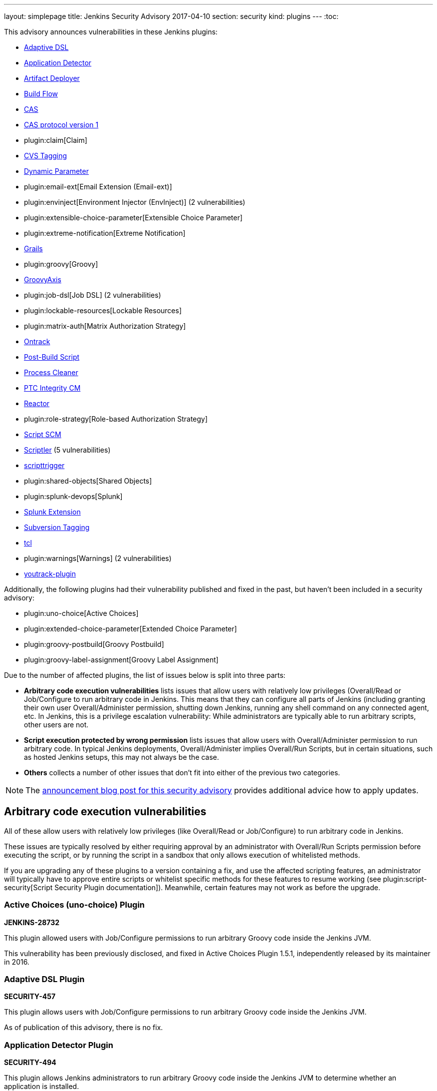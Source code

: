 ---
layout: simplepage
title: Jenkins Security Advisory 2017-04-10
section: security
kind: plugins
---
:toc:

++++
<style>
  .toc {
    width: 50%;
  }
</style>
++++

This advisory announces vulnerabilities in these Jenkins plugins:

* https://wiki.jenkins-ci.org/display/JENKINS/Jenkins+Adaptive+Plugin[Adaptive DSL]
* https://wiki.jenkins-ci.org/display/JENKINS/Application+Detector+Plugin[Application Detector]
* https://wiki.jenkins-ci.org/display/JENKINS/ArtifactDeployer+Plugin[Artifact Deployer]
* https://wiki.jenkins-ci.org/display/JENKINS/Build+Flow+Plugin[Build Flow]
* https://wiki.jenkins-ci.org/display/JENKINS/CAS+Plugin[CAS]
* https://wiki.jenkins-ci.org/display/JENKINS/CAS1+Plugin[CAS protocol version 1]
* plugin:claim[Claim]
* https://wiki.jenkins-ci.org/display/JENKINS/CVS+Tagging+Plugin[CVS Tagging]
* https://wiki.jenkins-ci.org/display/JENKINS/Dynamic+Parameter+Plug-in[Dynamic Parameter]
* plugin:email-ext[Email Extension (Email-ext)]
* plugin:envinject[Environment Injector (EnvInject)] (2 vulnerabilities)
* plugin:extensible-choice-parameter[Extensible Choice Parameter]
* plugin:extreme-notification[Extreme Notification]
* https://wiki.jenkins-ci.org/display/JENKINS/Grails+Plugin[Grails]
* plugin:groovy[Groovy]
* https://wiki.jenkins-ci.org/display/JENKINS/GroovyAxis[GroovyAxis]
* plugin:job-dsl[Job DSL] (2 vulnerabilities)
* plugin:lockable-resources[Lockable Resources]
* plugin:matrix-auth[Matrix Authorization Strategy]
* https://wiki.jenkins-ci.org/display/JENKINS/Ontrack+Plugin[Ontrack]
* https://wiki.jenkins-ci.org/display/JENKINS/PostBuildScript+Plugin[Post-Build Script]
* https://wiki.jenkins-ci.org/display/JENKINS/Process+Cleaner+Plugin[Process Cleaner]
* https://wiki.jenkins-ci.org/display/JENKINS/PTC+Integrity+Plugin[PTC Integrity CM]
* https://wiki.jenkins-ci.org/display/JENKINS/Reactor+Plugin[Reactor]
* plugin:role-strategy[Role-based Authorization Strategy]
* https://wiki.jenkins-ci.org/display/JENKINS/Script+SCM+Plugin[Script SCM]
* https://wiki.jenkins-ci.org/display/JENKINS/Scriptler+Plugin[Scriptler] (5 vulnerabilities)
* https://wiki.jenkins-ci.org/display/JENKINS/ScriptTrigger+Plugin[scripttrigger]
* plugin:shared-objects[Shared Objects]
* plugin:splunk-devops[Splunk]
* https://wiki.jenkins-ci.org/display/JENKINS/Splunk+Plugin+for+Pipeline+Job+Support[Splunk Extension]
* https://wiki.jenkins-ci.org/display/JENKINS/Subversion+Tagging+Plugin[Subversion Tagging]
* https://wiki.jenkins-ci.org/display/JENKINS/Tcl+plugin[tcl]
* plugin:warnings[Warnings] (2 vulnerabilities)
* https://wiki.jenkins-ci.org/display/JENKINS/YouTrack+Plugin[youtrack-plugin]

Additionally, the following plugins had their vulnerability published and fixed in the past, but haven't been included in a security advisory:

* plugin:uno-choice[Active Choices]
* plugin:extended-choice-parameter[Extended Choice Parameter]
* plugin:groovy-postbuild[Groovy Postbuild]
* plugin:groovy-label-assignment[Groovy Label Assignment]


Due to the number of affected plugins, the list of issues below is split into three parts:

* *Arbitrary code execution vulnerabilities* lists issues that allow users with relatively low privileges (Overall/Read or Job/Configure to run arbitrary code in Jenkins.
  This means that they can configure all parts of Jenkins (including granting their own user Overall/Administer permission, shutting down Jenkins, running any shell command on any connected agent, etc.
  In Jenkins, this is a privilege escalation vulnerability: While administrators are typically able to run arbitrary scripts, other users are not.
* *Script execution protected by wrong permission* lists issues that allow users with Overall/Administer permission to run arbitrary code.
  In typical Jenkins deployments, Overall/Administer implies Overall/Run Scripts, but in certain situations, such as hosted Jenkins setups, this may not always be the case.
* *Others* collects a number of other issues that don't fit into either of the previous two categories.

NOTE: The link:/blog/2017/04/10/security-advisory[announcement blog post for this security advisory] provides additional advice how to apply updates.

////////////////////////////////////////////////////////////////
ARBITRARY CODE EXECUTION
////////////////////////////////////////////////////////////////

== Arbitrary code execution vulnerabilities

All of these allow users with relatively low privileges (like Overall/Read or Job/Configure) to run arbitrary code in Jenkins.

These issues are typically resolved by either requiring approval by an administrator with Overall/Run Scripts permission before executing the script, or by running the script in a sandbox that only allows execution of whitelisted methods.

If you are upgrading any of these plugins to a version containing a fix, and use the affected scripting features, an administrator will typically have to approve entire scripts or whitelist specific methods for these features to resume working (see plugin:script-security[Script Security Plugin documentation]).
Meanwhile, certain features may not work as before the upgrade.


=== Active Choices (uno-choice) Plugin
*JENKINS-28732*

This plugin allowed users with Job/Configure permissions to run arbitrary Groovy code inside the Jenkins JVM.

This vulnerability has been previously disclosed, and fixed in Active Choices Plugin 1.5.1, independently released by its maintainer in 2016.


=== Adaptive DSL Plugin
*SECURITY-457*

This plugin allows users with Job/Configure permissions to run arbitrary Groovy code inside the Jenkins JVM.

As of publication of this advisory, there is no fix.


=== Application Detector Plugin
*SECURITY-494*

This plugin allows Jenkins administrators to run arbitrary Groovy code inside the Jenkins JVM to determine whether an application is installed.

This plugin also allowed users with Overall/Read access to Jenkins to invoke a form validation method that allowed them to run arbitrary Groovy code inside the Jenkins JVM, effectively elevating privileges to Overall/Run Scripts.

As of publication of this advisory, there is no fix.


=== Artifact Deployer Plugin
*SECURITY-294*

This plugin allows users with Job/Configure permissions to run arbitrary Groovy code inside the Jenkins JVM by configuring a Groovy script to be executed when the build is deleted (labeled _Execute a groovy script when the job is deleted_).

As of publication of this advisory, there is no fix.


=== Build Flow Plugin
*SECURITY-293*

Build Flow Plugin implements a DSL for orchestrating a build pipeline.
As this DSL is not running in a Sandbox, it allows users with Job/Configure permissions for a Build Flow job to run arbitrary Groovy code inside the Jenkins JVM.

While the Build Flow Plugin does not reconfigure the DSL script when a user without Overall/Run Scripts permission submits the job configuration form, this does not affect other methods of sending an updated job configuration to Jenkins, such as +POST config.xml+ (remote API) or the +update-job+ CLI command.

As of publication of this advisory, there is no fix.


=== CAS Plugin
*SECURITY-488*

This plugin allows Jenkins administrators to run arbitrary Groovy code inside the Jenkins JVM to determine group memberships.

This plugin also allowed users with Overall/Read access to Jenkins to invoke a form validation method that allowed them to run arbitrary Groovy code inside the Jenkins JVM, effectively elevating privileges to Overall/Run Scripts.

As of publication of this advisory, there is no fix.


=== CAS protocol version 1 Plugin
*SECURITY-491*

This plugin allows Jenkins administrators to run arbitrary Groovy code inside the Jenkins JVM to determine group memberships.

This plugin also allowed users with Overall/Read access to Jenkins to invoke a form validation method that allowed them to run arbitrary Groovy code inside the Jenkins JVM, effectively elevating privileges to Overall/Run Scripts.

As of publication of this advisory, there is no fix.


=== CVS Tagging Plugin
*SECURITY-459*

CVS Tagging Plugin allows specifying a Groovy +GString+ expression to define the tag for the build.
This allows users with Item/Configure permission to run arbitrary Groovy code inside the Jenkins JVM.

This plugin also allowed users with Overall/Read access to Jenkins to invoke a form validation method that allowed them to run arbitrary Groovy code inside the Jenkins JVM, effectively elevating privileges to Overall/Run Scripts.

As of publication of this advisory, there is no fix.


=== Dynamic Parameter Plugin
*SECURITY-462*

Dynamic Parameter Plugin allows users with Job/Configure permission to define scripts to be executed on the _Build With Parameters_ form to determine available parameter values.

This allows users with Item/Configure permission to run arbitrary Groovy code inside the Jenkins JVM.

As of publication of this advisory, there is no fix.


=== Email Extension (email-ext) Plugin
*SECURITY-257*

The following features allowed users with Item/Configure permission to run arbitrary Groovy code inside the Jenkins JVM, effectively elevating privileges to Overall/Run Scripts:

* _Script Trigger - Before Build_: As the build starts to determine whether to send an email
* _Script Trigger - After Build_: Once the build finished to determine whether to send an email
* _Pre-send Script_: Run a script before sending email to e.g. determine whether to actually send it.
* _Post-send Script_: Run a script after sending email
* Groovy and Jelly templates from workspaces

Since users without permission to access Jenkins, but SCM commit permissions, could affect the contents of Groovy and Jelly templates in project workspaces, that part of this vulnerability extends to users without access to Jenkins.

This has been addressed in Email Extension Plugin version 2.57.2 by integrating with plugin:script-security[Script Security Plugin].

*Global/default pre-send and post-send scripts* are automatically approved, so any jobs with +$DEFAULT_PRESEND_SCRIPT+ and +$DEFAULT_POSTSEND_SCRIPT+ will continue to run outside the sandbox.

*Custom pre-send and post-send scripts* first have their variables expanded, and are then checked for whole-script approval.
If they are approved, they run as is, and if not, an attempt is made to run them in the script sandbox.

However, when a job configuration form is submitted, the script is sent for administrator approval verbatim, which means variables are not expanded.
Therefore any script _containing but not equal to_ expandable variables will be submitted to script approval, but that approval will not allow them to run.
They will always be running in the sandbox.
This is a known limitation.

Any *template provided by a Jenkins administrator* (e.g. in the master's +scripts/+ directory) will run as is outside the sandbox.

The behavior of *templates loaded from the build's workspace* depends on the type of template:

* Jelly-based templates have to be approved by administrators.
* Groovy-based templates will be checked for approval, and, unless previously approved, will run in the sandbox.

*Script-based triggers* are configured to need whole-script approval on upgrading, but users configuring the job can choose to run them in the script sandbox instead.

*Classpaths* no longer support variables, they need to be paths to files on the Jenkins master.

Any failures to run these scripts will result in build failures.

To find out whether you're likely to be impacted by these changes, use link:https://github.com/jenkinsci-cert/security-advisory-2017-04-10/[these scripts].


=== Environment Injector (envinject) Plugin
*SECURITY-256*

This plugin allowed users with Job/Configure permissions to run arbitrary Groovy code inside the Jenkins JVM by configuring a Groovy script to be executed before a build starts, effectively elevating privileges to Overall/Run Scripts.

The fix for SECURITY-86 previously implemented in Environment Injector Plugin version 1.88 is ineffective, as it only prevents reconfiguring the script via form submission.
Users can still submit a job configuration using +POST config.xml+ or the +update-job+ CLI command.

This has been addressed in Environment Injector Plugin version 2.0 by integrating with plugin:script-security[Script Security Plugin].

After upgrading the plugin, any previously defined Groovy script will be checked for approval, and submitted for approval if it isn't, and then attempted to run in the sandbox.

When configuring a job, users can choose to run Environment Injector scripts in the sandbox.
If so, the methods called in the script are subject to Script Security Groovy sandbox whitelisting.
If not, and the user configuring the job is not an administrator, the script will be submitted for approval.

Likewise, custom classpath entries are now also subject to approval.

To find out whether you're likely to be impacted by these changes, use link:https://github.com/jenkinsci-cert/security-advisory-2017-04-10/[these scripts].


=== Extended Choice Parameter Plugin
*SECURITY-187*

This plugin allowed users with Job/Configure permissions to run arbitrary Groovy code inside the Jenkins JVM, effectively elevating privileges to Overall/Run Scripts.

This vulnerability has been previously disclosed, and fixed in Extended Choice Parameter Plugin version 0.63, independently released by its maintainer in 2016.


=== Extensible Choice Parameter Plugin
*SECURITY-123*

This plugin allowed users with Job/Configure permissions to run arbitrary Groovy code inside the Jenkins JVM by configuring a Groovy script to be executed to determine valid parameter values, effectively elevating privileges to Overall/Run Scripts.

It also allowed users with Overall/Read access to Jenkins to invoke a form validation method that allowed them to run arbitrary Groovy code inside the Jenkins JVM, effectively elevating privileges to Overall/Run Scripts.

This has been addressed in Extensible Choice Parameter Plugin version 1.4.0 by integrating with plugin:script-security[Script Security Plugin].

Existing scripts will be executed in the Groovy sandbox by default after updating the plugin.
They can be reconfigured to run outside the sandbox, requiring approval by Jenkins administrators instead.

The pre-defined variable +jenkins+ has been removed.
Scripts requiring it will need to access +jenkins.model.Jenkins.getInstance()+.
This should never be whitelisted for scripts running inside the sandbox.

To find out whether you're likely to be impacted by these changes, use link:https://github.com/jenkinsci-cert/security-advisory-2017-04-10/[these scripts].


=== Grails Plugin
*SECURITY-458*

This plugin allows users with Job/Configure permissions to run arbitrary Groovy code inside the Jenkins JVM by configuring a Groovy expression for the +grails.work.dir+ option in a job configuration.

As of publication of this advisory, there is no fix.


=== Groovy Plugin
*SECURITY-292*

One of the Groovy Plugin's major features is the ability to run "System Groovy".
This allows users with Job/Configure permissions to run arbitrary Groovy code inside the Jenkins JVM, effectively elevating privileges to Overall/Run Scripts.

While the plugin previously did not allow users to interactively configure System Groovy build steps unless they had the Overall/Run Scripts permission, this could be circumvented by using the Remote API or Jenkins CLI.

This has been addressed in Groovy Plugin version 2.0 by integrating with plugin:script-security[Script Security Plugin].

To find out whether you're likely to be impacted by these changes, use link:https://github.com/jenkinsci-cert/security-advisory-2017-04-10/[these scripts].


=== Groovy Label Assignment Plugin
*JENKINS-27535*

This plugin allowed users with Job/Configure permissions to run arbitrary Groovy code inside the Jenkins JVM, effectively elevating privileges to Overall/Run Scripts.

This vulnerability has been previously disclosed, and fixed in Groovy Label Assignment Plugin 1.2.0, independently released by its maintainer in 2016.


=== Groovy Postbuild Plugin
*JENKINS-15212*

This plugin allowed users with Job/Configure permissions to run arbitrary Groovy code inside the Jenkins JVM, effectively elevating privileges to Overall/Run Scripts.

This vulnerability has been previously disclosed, and fixed in Groovy Postbuild Plugin 2.0, independently released by its maintainer in 2014.


=== GroovyAxis Plugin
*SECURITY-460*

This plugin allows users with Job/Configure permissions to run arbitrary Groovy code inside the Jenkins JVM, effectively elevating privileges to Overall/Run Scripts.

It also allowed users with Overall/Read access to Jenkins to invoke a form validation method that allowed them to run arbitrary Groovy code inside the Jenkins JVM, effectively elevating privileges to Overall/Run Scripts.

As of publication of this advisory, there is no fix.


=== Job DSL Plugin
*SECURITY-369*

This plugin allows users with Job/Configure permission to run arbitrary Groovy code inside the Jenkins JVM, effectively elevating privileges to Overall/Run Scripts.

Additionally, since the +jobDsl+ Pipeline step was implemented, anyone with commit access to an SCM repository used by Pipeline can run arbitrary Groovy code on a Jenkins instance with this plugin installed.

This has been addressed in Job DSL version 1.60 by integrating with plugin:script-security[Script Security Plugin].
Script security for Job DSL scripts is now enabled by default if Jenkins security is enabled.
As a consequence, DSL scripts have either to be approved by an Jenkins administrator or run in an restricted sandbox.
Further limitations apply, see the documentation linked below for details.
To restore the old behavior, Job DSL script security can be disabled on the "Configure Global Security" page.
It is strongly recommended not to do this.

More information:

* link:https://github.com/jenkinsci/job-dsl-plugin/blob/master/docs/Migration.md[Migrating to 1.60]
* link:https://github.com/jenkinsci/job-dsl-plugin/blob/master/docs/Script-Security.md[Script Security]


=== Lockable Resources Plugin
*SECURITY-368*

Lockable Resources Plugin allows users with Job/Configure permission to define a label expression to determine the resources to use.
If this label expression starts with +groovy:+ the rest of it is evaluated as a Groovy script inside the Jenkins JVM, effectively elevating privileges to Overall/Run Scripts.

This has been addressed in Lockable Resources version 2.0 by integrating with plugin:script-security[Script Security Plugin].

While this plugin integrates with Pipeline, the vulnerability did not affect this project type.

To find out whether you're likely to be impacted by these changes, use link:https://github.com/jenkinsci-cert/security-advisory-2017-04-10/[these scripts].


=== Ontrack Plugin
*SECURITY-495*

This plugin allows users with Job/Configure permission to run arbitrary Groovy code inside the Jenkins JVM using the Ontrack DSL feature, effectively elevating privileges to Overall/Run Scripts.

As of publication of this advisory, there is no fix.


=== Post-Build Script Plugin
*SECURITY-295*

This plugin allows users with Job/Configure permission to run arbitrary Groovy code inside the Jenkins JVM, effectively elevating privileges to Overall/Run Scripts.

As of publication of this advisory, there is no fix.


=== Process Cleaner Plugin
*SECURITY-489*

This plugin allows users with Job/Configure permission to run arbitrary Groovy code inside the Jenkins JVM of the node the build is running on, effectively elevating privileges to Overall/Run Scripts.

As of publication of this advisory, there is no fix.


=== PTC Integrity CM Plugin
*SECURITY-176*

This plugin allows users with Job/Configure permissions to run arbitrary Groovy code inside the Jenkins JVM by supplying a Groovy script for the checkpoint label option, effectively elevating privileges to Overall/Run Scripts.

This plugin also allowed users with Overall/Read access to Jenkins to invoke a form validation method that allowed them to run arbitrary Groovy code inside the Jenkins JVM, effectively elevating privileges to Overall/Run Scripts.

As of publication of this advisory, there is no fix.


=== Reactor Plugin
*SECURITY-487*

This plugin allows users with Job/Configure permission to run arbitrary Groovy code inside the Jenkins JVM by defining a Reactor Script that will be run when a Reactor Event triggers, effectively elevating privileges to Overall/Run Scripts.

As of publication of this advisory, there is no fix.


=== Script SCM Plugin
*SECURITY-461*

This plugin allows users with Job/Configure permission to run arbitrary Groovy code inside the Jenkins JVM, effectively elevating privileges to Overall/Run Scripts.

As of publication of this advisory, there is no fix.


=== scripttrigger Plugin
*SECURITY-456*

This plugin allows users with Job/Configure permission to run arbitrary Groovy code inside the Jenkins JVM, effectively elevating privileges to Overall/Run Scripts.

As of publication of this advisory, there is no fix.


=== Splunk Extension Plugin
*SECURITY-493*

Splunk Extension Plugin allows users able to configure a Pipeline to run arbitrary Groovy code inside the Jenkins JVM, effectively elevating privileges to Overall/Run Scripts.
This includes both users with Job/Configure privilege, as well as users with SCM commit access (Pipeline as Code).

As of publication of this advisory, there is no fix.


=== Subversion Tagging Plugin
*SECURITY-298*

Sybversion Tagging Plugin allows specifying a Groovy +GString+ expression to define the tag for the build.
This allows users with Job/Configure permission to run arbitrary Groovy code inside the Jenkins JVM, effectively elevating privileges to Overall/Run Scripts.

This plugin also allowed users with Overall/Read access to Jenkins to invoke a form validation method that allowed them to run arbitrary Groovy code inside the Jenkins JVM, effectively elevating privileges to Overall/Run Scripts.

As of publication of this advisory, there is no fix.


=== tcl Plugin
*SECURITY-379*

This plugin allows users with Job/Configure permission to run arbitrary TCL code inside the Jenkins JVM, effectively elevating that permission to Overall/Run Scripts.

As of publication of this advisory, there is no fix.


=== Warnings Plugin
*SECURITY-405*

Warnings Plugin allowed users with Overall/Read access to Jenkins to invoke a form validation method that allowed them to run arbitrary Groovy code inside the Jenkins JVM, effectively elevating privileges to Overall/Run Scripts.

This has been addressed in Warnings Plugin 4.61 and the affected form validation methods are now limited to users with Overall/Run Scripts permissions.


=== Youtrack Plugin
*SECURITY-464*

Youtrack Plugin allowed users with Job/Configure permission to run arbitrary Groovy code inside the Jenkins JVM as part of a Groovy template for a comment to be posted to Youtrack, effectively elevating that permission to Overall/Run Scripts.

As of publication of this advisory, there is no fix.


////////////////////////////////////////////////////////////////
WRONG PERMISSIONS
////////////////////////////////////////////////////////////////

== Script execution protected by wrong permission

These vulnerabilities are related to the arbitrary code execution vulnerabilities above in that they allow users with insufficient permissions to run arbitrary code.
The difference is that all of these require users to have Overall/Administer permission.
In typical Jenkins deployments, Overall/Administer implies Overall/Run Scripts, so there is no difference between the two.
These are only an issue in very specific circumstances, typically hosted Jenkins environments.

To determine whether these issues affect you, log into Jenkins as administrator, navigate to _Manage Jenkins_ and look for a link titled _Script Console_.
If it exists, you also have Overall/Run Scripts permission.


=== Claim Plugin
*SECURITY-296*

Claim Plugin 2.6 and newer allows Jenkins administrators to run arbitrary Groovy code inside the Jenkins JVM to be executed whenever a claim is changed.

This mistakes the Overall/Administer permission for the Overall/Run Scripts permission.
For most Jenkins instances, there is no difference between the two, but hosted Jenkins services may be configured to only grant the former, but not the latter.

As of publication of this advisory, there is no fix.


=== Extreme Notification Plugin
*SECURITY-492*

Extreme Notification Plugin allows administrators to run arbitrary Groovy code inside the Jenkins JVM as part of notifications.

This mistakes the Overall/Administer permission for the Overall/Run Scripts permission.
For most Jenkins instances, there is no difference between the two, but hosted Jenkins services may be configured to only grant the former, but not the latter.

As of publication of this advisory, there is no fix.


=== Scriptler Plugin
*SECURITY-367*

Scriptler Plugin allows administrators to run arbitrary Groovy code inside the Jenkins JVM.

This mistakes the Overall/Administer permission for the Overall/Run Scripts permission.
For most Jenkins instances, there is no difference between the two, but hosted Jenkins services may be configured to only grant the former, but not the latter.

Additionally, the plugin recommends granting non-admin users the Overall/Run Scripts permission to be able to run specific, preconfigured scripts.
This mistakes Overall/Run Scripts for a lesser permission than Overall/Administer.

As of publication of this advisory, there is no fix.


=== Shared Objects Plugin
*SECURITY-493*

Shared Objects Plugin allows administrators to run arbitrary Groovy code inside the Jenkins JVM.

This mistakes the Overall/Administer permission for the Overall/Run Scripts permission.
For most Jenkins instances, there is no difference between the two, but hosted Jenkins services may be configured to only grant the former, but not the latter.

As of publication of this advisory, there is no fix.


=== Splunk Plugin
*SECURITY-479*

Splunk Plugin allows administrators to run arbitrary Groovy code inside the Jenkins JVM.

This mistakes the Overall/Administer permission for the Overall/Run Scripts permission.
For most Jenkins instances, there is no difference between the two, but hosted Jenkins services may be configured to only grant the former, but not the latter.

As of publication of this advisory, there is no fix.


=== Warnings Plugin
*SECURITY-297*

Warnings Plugin allows administrators to run arbitrary Groovy code inside the Jenkins JVM as part of custom warning parsers.

This mistakes the Overall/Administer permission for the Overall/Run Scripts permission.
For most Jenkins instances, there is no difference between the two, but hosted Jenkins services may be configured to only grant the former, but not the latter.

This has been addressed in Warnings Plugin version 4.61 by integrating with plugin:script-security[Script Security Plugin].

Custom warning parsers are now subject to the Script Security sandbox, and methods used there need to be added to the whitelist before they can be used.

To find out whether you're likely to be impacted by these changes, use link:https://github.com/jenkinsci-cert/security-advisory-2017-04-10/[these scripts].


////////////////////////////////////////////////////////////////
OTHER ISSUES
////////////////////////////////////////////////////////////////

== Others

These issues fit in neither of the previous two categories.

=== Persistent cross-site scripting vulnerability in Scriptler Plugin
*SECURITY-333*

Administrators are able to submit arbitrary HTML as description of Scriptler scripts that are shown verbatim to other administrators, allowing cross-site scripting attacks.

As of publication of this advisory, there is no fix.


=== Script management vulnerable to Cross-Site Request Forgery attacks in Scriptler Plugin
*SECURITY-334*

None of the script management functionality in Scriptler requires POST access, and is therefore vulnerable to CSRF exploits even with CSRF protection enabled in the Jenkins global security configuration.

As of publication of this advisory, there is no fix.


=== Any user can add Scriptler script build steps to job configurations
*SECURITY-365*

Scriptler plugin lets users with Overall/Run Scripts or Overall/Administer permission add Scriptler script executions to job configurations.
Users without these permissions are not supposed to be able to add this build step to jobs.

The protection mechanism used only affects submission of job configuration forms through the UI and can be circumvented e.g. by sending +POST config.xml+ requests.

As of publication of this advisory, there is no fix.


=== Scriptler Plugin allows any Scriptler script to be executed as build step
*SECURITY-366*

Scriptler Plugin executes any Scriptler scripts specified for the Scriptler build step in job configurations even though it is documented to only allow specific scripts to be included.

Users can therefore +POST config.xml+ or use a similar approach to submit a job configuration containing a script that is not available from the UI.
Additionally, jobs configured through the UI will continue to run specified scripts even after they have been reconfigured to not allow this inclusion.

As of publication of this advisory, there is no fix.

=== Environment Injector (EnvInject) Plugin allows low privilege users to access parts of arbitrary files on master
*SECURITY-348*

Environment Injector Plugin allowed users with Job/Configure permission to include properties files containing an environment definition from the master node.

This also allowed loading contents of files in other formats than Java properties files, with (parts of) the content made available as environment variables to subsequent build steps.
This could be used to access secret information on the Jenkins master file system.

This has been addressed in Environment Injector Plugin 2.0.

The plugin now has a new global option _Enable file loading from the master_.
It is disabled by default.

If disabled, any job previously configured to load a file from the master will fail.
Once the option in the job has been unset, it's also removed from the UI so it cannot (accidentally) be enabled again.

If enabled, the behavior is as before.
This is strongly discouraged.


=== Permission check bypass in Job DSL Plugin
*SECURITY-363*

Job DSL plugin allowed users with the ability to edit Job DSL scripts in Jenkins or SCM to bypass permission checks.
This included the following:

* Redefining all existing items (jobs) without appropriate Item/Read and Item/Configure permission.
* Deleting existing items (jobs) without Item/Delete permission.
* Reading item (job) configurations without Item/ExtendedRead permission.
* Reading files from any workspace without Item/Workspace permission.
* Starting builds without Item/Build permission.
* Creating new new items (jobs) without Item/Create permission.
* Redefining views without View/Read or View/Configure permission.
* Creating views without View/Create permission.
* Creating or modifying +/userContent+ directory contents without Overall/Administer permission.
* Creating or updating config files from Config File Provider Plugin without Overall/Administer permission.

The list above may not be exhaustive.

This has been addressed in Job DSL Plugin 1.60.

Actions performing Jenkins model access or modification now perform permission checks.
By default, Jenkins executes all builds as the +SYSTEM+ user with all permissions, but plugins such as plugin:authorize-project[Authorize Project] allow configuring different build authorizations.

After installing Authorize Project plugin, you will find Access Control for Builds in _Manage Jenkins » Configure Global Security_.
Adding _Project default Build Authorization_ or _Per-project configurable Build Authorization_ enables the Authorize Project plugin.

Choosing _Per-project configurable Build Authorization_ allows the authentication that a job will run as to be configured from the job configuration page.
A new side bar menu _Authorization_ will appear in job pages where different strategies can be selected.

More information about this, including how the various options affect Job DSL, can be found in the plugin documentation:

* link:https://github.com/jenkinsci/job-dsl-plugin/blob/master/docs/Migration.md[Migrating to 1.60]
* link:https://github.com/jenkinsci/job-dsl-plugin/blob/master/docs/Script-Security.md[Script Security]

=== Matrix Authorization Strategy Plugin allowed configuring dangerous permissions
*SECURITY-410*

The Matrix Authorization Strategy Plugin allowed configuring the following permissions independently from Overall/Administer:

* Overall/Run Scripts
* Overall/Upload Plugins
* Overall/Configure Update Center

This gave the impression that these permissions are less powerful than Overall/Administer when the opposite is actually the case.
Jenkins just grants these permissions to anyone who has Overall/Administer by default for historical reasons, when in fact, these permissions are intended to be _removed_ from administrators (in specific circumstances, and with plugins allowing to do this) rather than granted to non-administrators.

Administrators unaware of the exact meaning of these permissions may inadvertently grant them to users who are not trusted to be administrators.

This has been addressed in Matrix Authorization Strategy Plugin 1.5.

If none of the affected permissions were granted to users who aren't also granted the Overall/Administer permission before updating, the UI for doing so is hidden, and there are no behavior changes.

If any of the affected permissions were granted to users who aren't also granted the Overall/Administer permission before updating, the UI for doing so remains unchanged, the the plugin will only grant these permissions to users who also have Overall/Administer.
Additionally, an administrative monitor will inform administrators about this possible misconfiguration.
If the additional permissions are then removed from the affected non-admin users, the columns for these permissions will no longer be shown.

If you want to retain the old, unsafe behavior, set the system property +hudson.security.GlobalMatrixAuthorizationStrategy..dangerousPermissions+ to +true+.
The plugin retains permissions configured before upgrading, so there should be no changes in behavior afterwards.

=== Role-based Authorization Strategy Plugin allowed configuring dangerous permissions
*SECURITY-410*

The Role-based Authorization Strategy Plugin allowed configuring the following permissions independently from Overall/Administer:

* Overall/Run Scripts
* Overall/Upload Plugins
* Overall/Configure Update Center

This gave the impression that these permissions are less powerful than Overall/Administer when the opposite is actually the case.
Jenkins just grants these permissions to anyone who has Overall/Administer by default for historical reasons, when in fact, these permissions are intended to be _removed_ from administrators (in specific circumstances, and with plugins allowing to do this) rather than granted to non-administrators.

Administrators unaware of the exact meaning of these permissions may inadvertently grant them to users who are not trusted to be administrators.

This has been addressed in Role-based Authorization Strategy Plugin 2.4.0.

If none of the affected permissions were granted to users who aren't also granted the Overall/Administer permission before updating, the UI for doing so is hidden, and there are no behavior changes.

If any of the affected permissions were granted to users who aren't also granted the Overall/Administer permission before updating, the UI for doing so remains unchanged, the the plugin will only grant these permissions to users who also have Overall/Administer.
Additionally, an administrative monitor will inform administrators about this possible misconfiguration.
If the additional permissions are then removed from the affected non-admin users, the columns for these permissions will no longer be shown.

If you want to retain the old, unsafe behavior, set the system property +org.jenkinsci.plugins.rolestrategy.permissions.DangerousPermissionHandlingMode.enableDangerousPermissions+ to +true+.
The plugin retains permissions configured before upgrading, so there should be no changes in behavior afterwards.

== Severity

* SECURITY-123: *link:https://www.first.org/cvss/calculator/3.0#CVSS:3.0/AV:N/AC:L/PR:L/UI:N/S:U/C:H/I:H/A:H[high]*
* SECURITY-176: *link:https://www.first.org/cvss/calculator/3.0#CVSS:3.0/AV:N/AC:L/PR:L/UI:N/S:U/C:H/I:H/A:H[high]*
* SECURITY-187: *link:https://www.first.org/cvss/calculator/3.0#CVSS:3.0/AV:N/AC:L/PR:L/UI:N/S:U/C:H/I:H/A:H[high]*
* SECURITY-256: *link:https://www.first.org/cvss/calculator/3.0#CVSS:3.0/AV:N/AC:L/PR:L/UI:N/S:U/C:H/I:H/A:H[high]*
* SECURITY-257: *link:https://www.first.org/cvss/calculator/3.0#CVSS:3.0/AV:N/AC:L/PR:L/UI:N/S:U/C:H/I:H/A:H[high]*
* SECURITY-292: *link:https://www.first.org/cvss/calculator/3.0#CVSS:3.0/AV:N/AC:L/PR:L/UI:N/S:U/C:H/I:H/A:H[high]*
* SECURITY-293: *link:https://www.first.org/cvss/calculator/3.0#CVSS:3.0/AV:N/AC:L/PR:L/UI:N/S:U/C:H/I:H/A:H[high]*
* SECURITY-294: *link:https://www.first.org/cvss/calculator/3.0#CVSS:3.0/AV:N/AC:L/PR:L/UI:N/S:U/C:H/I:H/A:H[high]*
* SECURITY-295: *link:https://www.first.org/cvss/calculator/3.0#CVSS:3.0/AV:N/AC:L/PR:L/UI:N/S:U/C:H/I:H/A:H[high]*
* SECURITY-296: *link:https://www.first.org/cvss/calculator/3.0#CVSS:3.0/AV:N/AC:L/PR:H/UI:N/S:U/C:H/I:H/A:H[high]*
* SECURITY-297: *link:https://www.first.org/cvss/calculator/3.0#CVSS:3.0/AV:N/AC:L/PR:H/UI:N/S:U/C:H/I:H/A:H[high]*
* SECURITY-298: *link:https://www.first.org/cvss/calculator/3.0#CVSS:3.0/AV:N/AC:L/PR:L/UI:N/S:U/C:H/I:H/A:H[high]*

* SECURITY-333: *link:https://www.first.org/cvss/calculator/3.0#CVSS:3.0/AV:N/AC:L/PR:H/UI:R/S:C/C:L/I:L/A:N[medium]*
* SECURITY-334: *link:https://www.first.org/cvss/calculator/3.0#CVSS:3.0/AV:N/AC:L/PR:N/UI:R/S:U/C:H/I:H/A:H[high]*
* SECURITY-348: *link:https://www.first.org/cvss/calculator/3.0#CVSS:3.0/AV:N/AC:L/PR:L/UI:N/S:U/C:L/I:N/A:N[medium]*
* SECURITY-363: *link:https://www.first.org/cvss/calculator/3.0#CVSS:3.0/AV:N/AC:L/PR:L/UI:N/S:U/C:H/I:H/A:H[high]*
* SECURITY-365: *link:https://www.first.org/cvss/calculator/3.0#CVSS:3.0/AV:N/AC:L/PR:L/UI:N/S:U/C:H/I:H/A:H[high]* combined with SECURITY-367
* SECURITY-366: *link:https://www.first.org/cvss/calculator/3.0#CVSS:3.0/AV:N/AC:L/PR:L/UI:N/S:U/C:N/I:H/A:N[medium]*
* SECURITY-367: *link:https://www.first.org/cvss/calculator/3.0#CVSS:3.0/AV:N/AC:L/PR:L/UI:N/S:U/C:H/I:H/A:H[high]* combined with SECURITY-365
* SECURITY-368: *link:https://www.first.org/cvss/calculator/3.0#CVSS:3.0/AV:N/AC:L/PR:L/UI:N/S:U/C:H/I:H/A:H[high]*
* SECURITY-369: *link:https://www.first.org/cvss/calculator/3.0#CVSS:3.0/AV:N/AC:L/PR:N/UI:N/S:U/C:H/I:H/A:H[critical]*
* SECURITY-379: *link:https://www.first.org/cvss/calculator/3.0#CVSS:3.0/AV:N/AC:L/PR:L/UI:N/S:U/C:H/I:H/A:H[high]*

* SECURITY-405: *link:https://www.first.org/cvss/calculator/3.0#CVSS:3.0/AV:N/AC:L/PR:L/UI:N/S:U/C:H/I:H/A:H[high]*
* SECURITY-410: hardening
* SECURITY-456: *link:https://www.first.org/cvss/calculator/3.0#CVSS:3.0/AV:N/AC:L/PR:L/UI:N/S:U/C:H/I:H/A:H[high]*
* SECURITY-457: *link:https://www.first.org/cvss/calculator/3.0#CVSS:3.0/AV:N/AC:L/PR:L/UI:N/S:U/C:H/I:H/A:H[high]*
* SECURITY-458: *link:https://www.first.org/cvss/calculator/3.0#CVSS:3.0/AV:N/AC:L/PR:L/UI:N/S:U/C:H/I:H/A:H[high]*
* SECURITY-459: *link:https://www.first.org/cvss/calculator/3.0#CVSS:3.0/AV:N/AC:L/PR:L/UI:N/S:U/C:H/I:H/A:H[high]*
* SECURITY-460: *link:https://www.first.org/cvss/calculator/3.0#CVSS:3.0/AV:N/AC:L/PR:L/UI:N/S:U/C:H/I:H/A:H[high]*
* SECURITY-461: *link:https://www.first.org/cvss/calculator/3.0#CVSS:3.0/AV:N/AC:L/PR:L/UI:N/S:U/C:H/I:H/A:H[high]*
* SECURITY-462: *link:https://www.first.org/cvss/calculator/3.0#CVSS:3.0/AV:N/AC:L/PR:L/UI:N/S:U/C:H/I:H/A:H[high]*
* SECURITY-464: *link:https://www.first.org/cvss/calculator/3.0#CVSS:3.0/AV:N/AC:L/PR:L/UI:N/S:U/C:H/I:H/A:H[high]*
* SECURITY-479: *link:https://www.first.org/cvss/calculator/3.0#CVSS:3.0/AV:N/AC:L/PR:L/UI:N/S:U/C:H/I:H/A:H[high]*
* SECURITY-487: *link:https://www.first.org/cvss/calculator/3.0#CVSS:3.0/AV:N/AC:L/PR:L/UI:N/S:U/C:H/I:H/A:H[high]*
* SECURITY-488: *link:https://www.first.org/cvss/calculator/3.0#CVSS:3.0/AV:N/AC:L/PR:L/UI:N/S:U/C:H/I:H/A:H[high]*
* SECURITY-489: *link:https://www.first.org/cvss/calculator/3.0#CVSS:3.0/AV:N/AC:L/PR:L/UI:N/S:U/C:H/I:H/A:H[high]*
* SECURITY-491: *link:https://www.first.org/cvss/calculator/3.0#CVSS:3.0/AV:N/AC:L/PR:L/UI:N/S:U/C:H/I:H/A:H[high]*
* SECURITY-492: *link:https://www.first.org/cvss/calculator/3.0#CVSS:3.0/AV:N/AC:L/PR:H/UI:N/S:U/C:H/I:H/A:H[high]*
* SECURITY-493: *link:https://www.first.org/cvss/calculator/3.0#CVSS:3.0/AV:N/AC:L/PR:H/UI:N/S:U/C:H/I:H/A:H[high]*
* SECURITY-494: *link:https://www.first.org/cvss/calculator/3.0#CVSS:3.0/AV:N/AC:L/PR:L/UI:N/S:U/C:H/I:H/A:H[high]*
* SECURITY-495: *link:https://www.first.org/cvss/calculator/3.0#CVSS:3.0/AV:N/AC:L/PR:L/UI:N/S:U/C:H/I:H/A:H[high]*
* SECURITY-496: *link:https://www.first.org/cvss/calculator/3.0#CVSS:3.0/AV:N/AC:L/PR:N/UI:N/S:U/C:H/I:H/A:H[critical]*

* JENKINS-15212: *link:https://www.first.org/cvss/calculator/3.0#CVSS:3.0/AV:N/AC:L/PR:L/UI:N/S:U/C:H/I:H/A:H[high]*
* JENKINS-27535: *link:https://www.first.org/cvss/calculator/3.0#CVSS:3.0/AV:N/AC:L/PR:L/UI:N/S:U/C:H/I:H/A:H[high]*
* JENKINS-28732: *link:https://www.first.org/cvss/calculator/3.0#CVSS:3.0/AV:N/AC:L/PR:L/UI:N/S:U/C:H/I:H/A:H[high]*

== Affected versions

* plugin:uno-choice[Active Choices] up to and including version 1.4
* https://wiki.jenkins-ci.org/display/JENKINS/Jenkins+Adaptive+Plugin[Adaptive DSL] (all versions)
* https://wiki.jenkins-ci.org/display/JENKINS/Application+Detector+Plugin[Application Detector] (all versions)
* https://wiki.jenkins-ci.org/display/JENKINS/ArtifactDeployer+Plugin[Artifact Deployer] (all versions)
* https://wiki.jenkins-ci.org/display/JENKINS/Build+Flow+Plugin[Build Flow] (all versions)
* https://wiki.jenkins-ci.org/display/JENKINS/CAS1+Plugin[CAS protocol version 1] (all versions)
* https://wiki.jenkins-ci.org/display/JENKINS/CAS+Plugin[CAS] (all versions)
* plugin:claim[Claim] (all versions)
* https://wiki.jenkins-ci.org/display/JENKINS/CVS+Tagging+Plugin[CVS Tagging] (all versions)
* https://wiki.jenkins-ci.org/display/JENKINS/Dynamic+Parameter+Plug-in[Dynamic Parameter] (all versions)
* plugin:email-ext[Email Extension (Email-ext)] up to and including version 2.57.1
* plugin:envinject[Environment Injector (EnvInject)] up to and including version 1.93.1
* plugin:extended-choice-parameter[Extended Choice Parameter] up to and including version 0.61
* plugin:extensible-choice-parameter[Extensible Choice Parameter] up to and including version 1.3.4
* plugin:extreme-notification-plugin[Extreme Notification] (all versions)
* https://wiki.jenkins-ci.org/display/JENKINS/Grails+Plugin[Grails] (all versions)
* plugin:groovy[Groovy] up to and including version 1.31
* plugin:groovy-label-assignment[Groovy Label Assignment] up to and including version 1.1.1
* plugin:groovy-postbuild[Groovy Postbuild] up to and including version 1.10
* https://wiki.jenkins-ci.org/display/JENKINS/GroovyAxis[GroovyAxis] (all versions)
* plugin:job-dsl[Job DSL] up to and including version 1.59
* plugin:lockable-resources[Lockable Resources] up to and including version 1.11.2
* plugin:matrix-auth[Matrix Authorization Strategy] up to and including version 1.4
* https://wiki.jenkins-ci.org/display/JENKINS/Ontrack+Plugin[Ontrack] (all versions)
* https://wiki.jenkins-ci.org/display/JENKINS/PostBuildScript+Plugin[Post-Build Script] (all versions)
* https://wiki.jenkins-ci.org/display/JENKINS/Process+Cleaner+Plugin[Process Cleaner] (all versions)
* https://wiki.jenkins-ci.org/display/JENKINS/PTC+Integrity+Plugin[PTC Integrity CM] (all versions)
* https://wiki.jenkins-ci.org/display/JENKINS/Reactor+Plugin[Reactor] (all versions)
* plugin:role-strategy[Role-based Authorization Strategy] up to and including version 2.3.2
* https://wiki.jenkins-ci.org/display/JENKINS/Script+SCM+Plugin[Script SCM] (all versions)
* https://wiki.jenkins-ci.org/display/JENKINS/Scriptler+Plugin[Scriptler] (all versions)
* https://wiki.jenkins-ci.org/display/JENKINS/ScriptTrigger+Plugin[scripttrigger] (all versions)
* plugin:shared-objects[Shared Objects] (all versions)
* plugin:splunk-devops[Splunk] (all versions)
* https://wiki.jenkins-ci.org/display/JENKINS/Splunk+Plugin+for+Pipeline+Job+Support[Splunk Extension] (all versions)
* https://wiki.jenkins-ci.org/display/JENKINS/Subversion+Tagging+Plugin[Subversion Tagging] (all versions)
* https://wiki.jenkins-ci.org/display/JENKINS/Tcl+plugin[tcl] (all versions)
* plugin:warnings[Warnings] up to and including version 4.60
* https://wiki.jenkins-ci.org/display/JENKINS/YouTrack+Plugin[youtrack-plugin] (all versions)


== Fix

IMPORTANT: For plugins affected by scripting vulnerabilities, upgrading them to releases containing fixes will necessarily require administrators to approve the scripts or specific method signatures used.
Builds may fail or otherwise misbehave.
Upgrades of these plugins should be performed with this issue in mind if you are using the affected features.

Fixes have been released for the following plugins:

* Active Choices (uno-choice) Plugin should be updated to version 1.5.1 or newer.
  As this plugin depends on Scriptler, whose distribution has been suspended, you need to download this plugin link:https://repo.jenkins-ci.org/releases/org/biouno/uno-choice/1.5.3/uno-choice-1.5.3.hpi[from the Jenkins project Maven repository] and link:https://jenkins.io/doc/book/managing/plugins/#advanced-installation[upload it to Jenkins].
* Email Extension (Email-ext) Plugin should be updated to version 2.57.2.
* Environment Injector (EnvInject) Plugin should be updated to version 2.0.
* Extended Choice Parameter Plugin should be updated to version 0.63 or newer.
* Extensible Choice Parameter Plugin should be updated to version 1.4.0.
* Groovy Label Assignment Plugin should be updated to version 1.2.0 or newer.
* Groovy Plugin should be updated to version 2.0.
* Groovy Postbuild Plugin should be updated to version 2.0 or newer.
* Job DSL Plugin should be updated to version 1.60.
* Lockable Resources Plugin should be updated to version 2.0.
* Matrix Authorization Strategy Plugin should be updated to version 1.5.
* Role-based Authorization Strategy Plugin should be updated to version 2.4.0.
* Warnings Plugin should be updated to version 4.61, and its dependency Static Analysis Plugins to version 1.85.

Listed versions include fixes to the vulnerabilities described above.
All prior versions containing the affected features are considered affected by these vulnerabilities unless otherwise noted.

Plugins not listed above have not been fixed in time for this security advisory.
The link:https://wiki.jenkins-ci.org/display/JENKINS/Script+Security+Support+in+Plugins[Jenkins wiki] tracks the current state of these plugins.

== Credit

The Jenkins project would like to thank the following people for discovering and link:/security/#reporting-vulnerabilities[reporting] these vulnerabilities:

* *Burak Kelebek* for SECURITY-333
* *Daniel Beck, CloudBees, Inc.* for SECURITY-123, SECURITY-176, SECURITY-256, and SECURITY-257
* *Jesse Glick, CloudBees, Inc.* for SECURITY-348
* *Nedyalko Andreev* for SECURITY-187